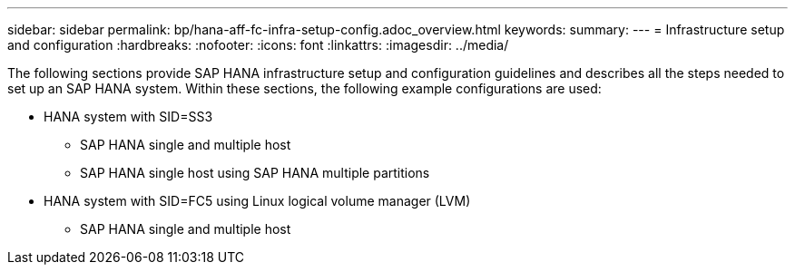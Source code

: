 ---
sidebar: sidebar
permalink: bp/hana-aff-fc-infra-setup-config.adoc_overview.html
keywords:
summary:
---
= Infrastructure setup and configuration
:hardbreaks:
:nofooter:
:icons: font
:linkattrs:
:imagesdir: ../media/

//
// This file was created with NDAC Version 2.0 (August 17, 2020)
//
// 2021-05-20 16:47:33.730667
//

[.lead]
The following sections provide SAP HANA infrastructure setup and configuration guidelines and describes all the steps needed to set up an SAP HANA system. Within these sections, the following example configurations are used:

* HANA system with SID=SS3
** SAP HANA single and multiple host
** SAP HANA single host using SAP HANA multiple partitions
* HANA system with SID=FC5 using Linux logical volume manager (LVM)
** SAP HANA single and multiple host


